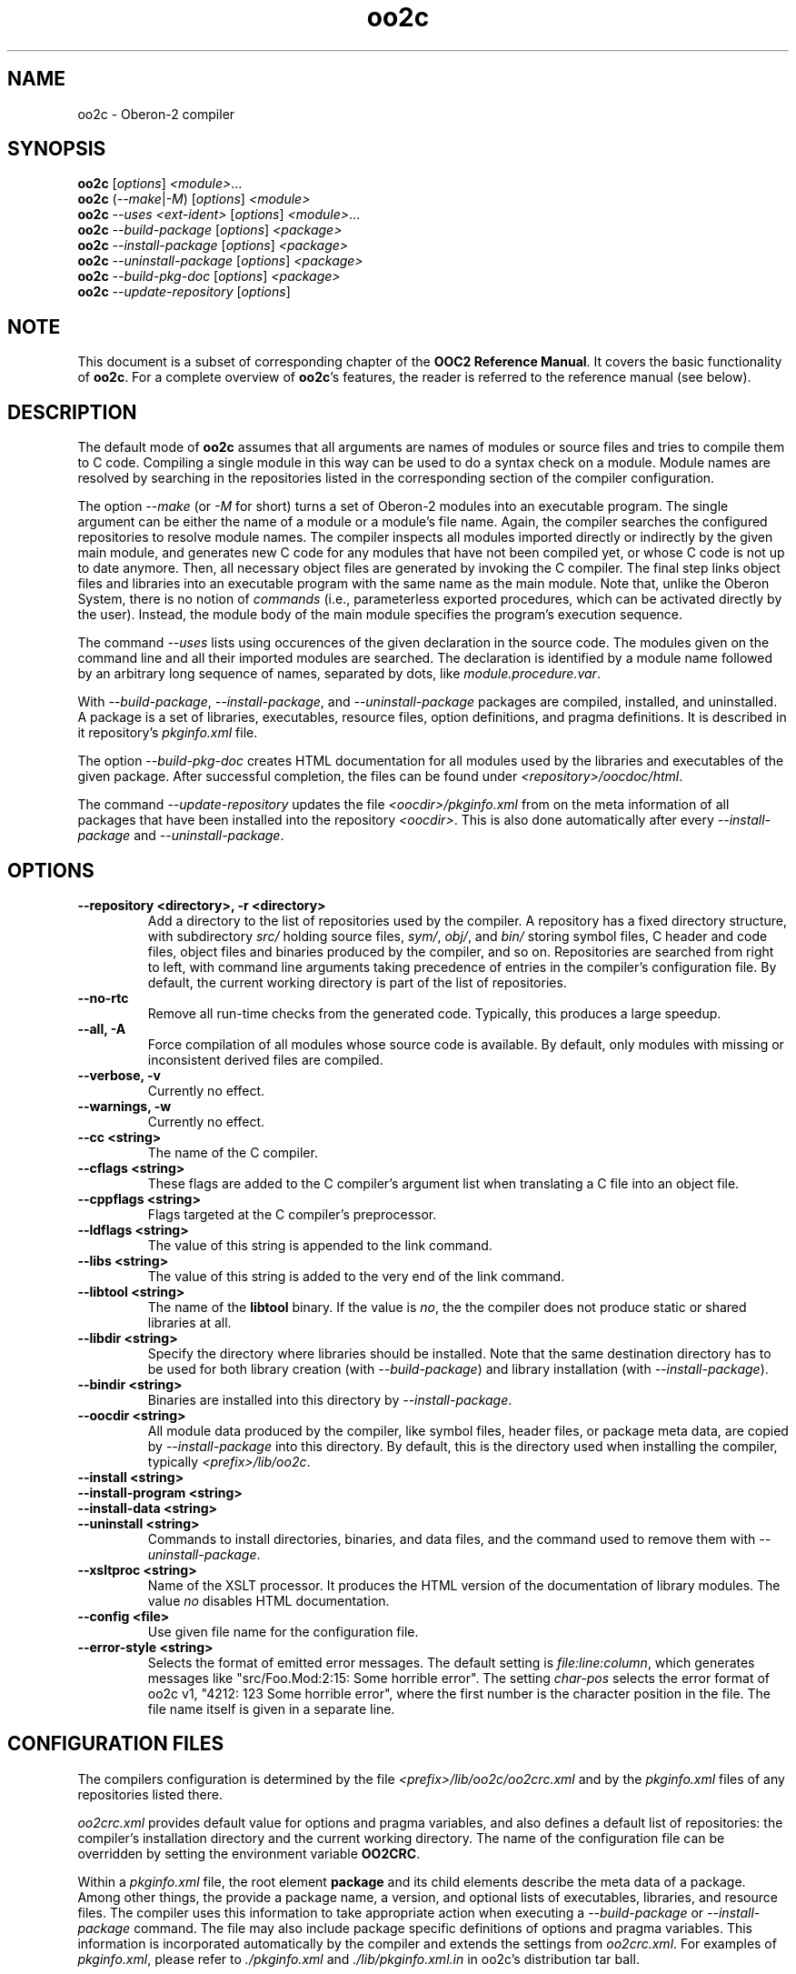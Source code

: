.TH oo2c 1
.UC 5
.SH NAME
oo2c \- Oberon-2 compiler
.SH SYNOPSIS
.B oo2c
.RI [ options ]
.IR <module> ...
.br
.B oo2c
.RI ( --make | -M )
.RI [ options ]
.I <module>
.br
.B oo2c
.I --uses <ext-ident>
.RI [ options ]
.IR <module> ...
.br
.B oo2c
.I --build-package
.RI [ options ]
.I <package>
.br
.B oo2c
.I --install-package
.RI [ options ]
.I <package>
.br
.B oo2c
.I --uninstall-package
.RI [ options ]
.I <package>
.br
.B oo2c
.I --build-pkg-doc
.RI [ options ]
.I <package>
.br
.B oo2c
.I --update-repository
.RI [ options ]
.SH NOTE
This document is a subset of corresponding chapter of the 
.B OOC2 Reference 
.BR Manual .
It covers the basic functionality of
.BR oo2c .
For a complete overview of
.BR oo2c 's
features, the reader is referred to the reference manual (see below).
.SH DESCRIPTION
The default mode of
.B oo2c
assumes that all arguments are names of modules or source files and
tries to compile them to C code.  Compiling a single module in this
way can be used to do a syntax check on a module.  Module names are
resolved by searching in the repositories listed in the corresponding
section of the compiler configuration.

The option
.I --make 
(or 
.I -M
for short) turns a set of Oberon-2 modules into an executable program.
The single argument can be either the name of a module or a module's
file name.  Again, the compiler searches the configured repositories
to resolve module names.  The compiler inspects all modules imported
directly or indirectly by the given main module, and generates new C
code for any modules that have not been compiled yet, or whose C code
is not up to date anymore.  Then, all necessary object files are
generated by invoking the C compiler.  The final step links object
files and libraries into an executable program with the same name as
the main module.  Note that, unlike the Oberon System, there is no
notion of
.I commands
(i.e., parameterless exported procedures, which can be activated
directly by the user).  Instead, the module body of the main module
specifies the program's execution sequence.

The command
.I --uses
lists using occurences of the given declaration in the source code.
The modules given on the command line and all their imported modules
are searched.  The declaration is identified by a module name followed
by an arbitrary long sequence of names, separated by dots, like
.IR module.procedure.var .

With 
.IR --build-package ,
.IR --install-package ,
and
.I --uninstall-package
packages are compiled, installed, and uninstalled.  A package is a set
of libraries, executables, resource files, option definitions, and
pragma definitions.  It is described in it repository's
.I pkginfo.xml
file.

The option
.I --build-pkg-doc
creates HTML documentation for all modules used by the libraries and
executables of the given package.  After successful completion, the
files can be found under
.IR <repository>/oocdoc/html .

The command
.I --update-repository
updates the file
.I <oocdir>/pkginfo.xml
from on the meta information of all packages that have been installed
into the repository
.IR <oocdir> .
This is also done automatically after every
.I --install-package
and
.IR --uninstall-package .
.SH OPTIONS
.TP
.B --repository <directory>, -r <directory>
Add a directory to the list of repositories used by the compiler.  A
repository has a fixed directory structure, with subdirectory
.I src/
holding source files,
.IR sym/ ,
.IR obj/ ,
and
.IR bin/
storing symbol files, C header and code files, object files and
binaries produced by the compiler, and so on.  Repositories are
searched from right to left, with command line arguments taking
precedence of entries in the compiler's configuration file.  By
default, the current working directory is part of the list of
repositories.
.TP
.B --no-rtc
Remove all run-time checks from the generated code.  Typically, this
produces a large speedup.
.TP
.B --all, -A
Force compilation of all modules whose source code is available.  By
default, only modules with missing or inconsistent derived files are
compiled.
.TP
.B --verbose, -v
Currently no effect.
.TP
.B --warnings, -w
Currently no effect.
.TP
.B --cc <string>
The name of the C compiler.
.TP
.B --cflags <string>
These flags are added to the C compiler's argument list when
translating a C file into an object file.
.TP
.B --cppflags <string>
Flags targeted at the C compiler's preprocessor.
.TP
.B --ldflags <string>
The value of this string is appended to the link command.
.TP
.B --libs <string>
The value of this string is added to the very end of the link command.
.TP
.B --libtool <string>
The name of the
.B libtool
binary.  If the value is
.IR no ,
the the compiler does not produce static or shared libraries at all.
.TP
.B --libdir <string>
Specify the directory where libraries should be installed.  Note that
the same destination directory has to be used for both library
creation (with
.IR --build-package )
and library installation (with
.IR --install-package ).
.TP
.B --bindir <string>
Binaries are installed into this directory by
.IR --install-package .
.TP
.B --oocdir <string>
All module data produced by the compiler, like symbol files, header
files, or package meta data, are copied by
.I --install-package 
into this directory.  By default, this is the directory used when
installing the compiler, typically
.IR <prefix>/lib/oo2c .
.TP
.B --install <string>
.TP
.B --install-program <string>
.TP
.B --install-data <string>
.TP
.B --uninstall <string>
Commands to install directories, binaries, and data files, and the
command used to remove them with 
.IR --uninstall-package .
.TP
.B --xsltproc <string>
Name of the XSLT processor.  It produces the HTML version of the
documentation of library modules.  The value
.I no
disables HTML documentation.
.TP
.B --config <file>
Use given file name for the configuration file.
.TP
.B --error-style <string>
Selects the format of emitted error messages.  The default setting is 
.IR file:line:column ,
which generates messages like "src/Foo.Mod:2:15: Some horrible
error".  The setting
.I char-pos
selects the error format of oo2c v1, "4212: 123 Some horrible error",
where the first number is the character position in the file.  The
file name itself is given in a separate line.
.SH CONFIGURATION FILES
The compilers configuration is determined by the file
.I <prefix>/lib/oo2c/oo2crc.xml
and by the
.I pkginfo.xml
files of any repositories listed there.

.I oo2crc.xml
provides default value for options and pragma variables, and also
defines a default list of repositories: the compiler's installation
directory and the current working directory.  The name of the
configuration file can be overridden by setting the environment
variable
.BR OO2CRC .

Within a
.I pkginfo.xml
file, the root element
.B package
and its child elements describe the meta data of a package.  Among
other things, the provide a package name, a version, and optional
lists of executables, libraries, and resource files.  The compiler
uses this information to take appropriate action when executing a
.I --build-package
or
.I --install-package
command.  The file may also include package specific definitions of
options and pragma variables.  This information is incorporated
automatically by the compiler and extends the settings from
.IR oo2crc.xml .
For examples of 
.IR pkginfo.xml ,
please refer to
.I ./pkginfo.xml
and
.I ./lib/pkginfo.xml.in
in oo2c's distribution tar ball.
.SH ERROR MESSAGES
Any errors encountered while parsing a source file 
.I foo.Mod
are written to
.I stdout
like this:

  src/foo.Mod:<line>:<column>: <error message>

The integer <line> refers to a line in the file (the first line is 1),
and <column> to a column within that line (the first column being 1).
The rest of the line is a plain text error message.  The message
format can be changed with the option
.IR --error-style ,
and in connection with 
.I --error-style char-pos, 
the filter program
.BR ooef
can also be used.
.SH ENVIRONMENT
.I OO2CRC
overrides the name of the configuration file.
.SH FILES
.nf
.ta \w'file.c, file.dXXX'u
file.Mod        Source code of Oberon-2 Module.
file.Sym        Symbol file with public interface of module.
file.oh         Header file with C level interface of module.
file.c, file.d  Generated ANSI-C code for module.
file.o          Object file derived from file.d and file.c.
.Sp
.fi

In the directory 
.IR <prefix>/lib/oo2c :

.nf
.ta \w'file.c, file.dXXX'u
oo2crc.xml      Configuration file with defaults for options, pragmas,
                and repositories.
lib/__*.h       Auxiliary files of the compiler.
.Sp
.fi
.SH DIAGNOSTICS
The exit status is non zero, if, and only if, an error occurred during
compilation.
.SH SEE ALSO
ooef(1), oowhereis(1)

Additional topics covered by the OOC2 Reference Manual: installing
oo2c, use of initialization files, interfacing to C code, creating
static and shared libraries from Oberon-2 modules, and using the
Oberon-2 mode for Emacs.

The OOC Reference Manual can be obtained from the OOC Home Page at
http://ooc.sourceforge.net/.  It is available in info, Postscript, HTML,
and texinfo format.

Please note: At the time of writing, only the OOC Reference Manual for
version 1 is available.
.SH AUTHOR
Michael van Acken <mva@users.sf.net>
